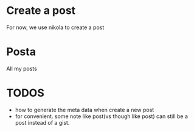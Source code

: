 * Create a post
For now, we use nikola to create a post

* Posta

All my posts

* TODOS
- how to generate the meta data when create a new post
- for convenient. some note like post(vs though like post) can still be a post instead of a gist.